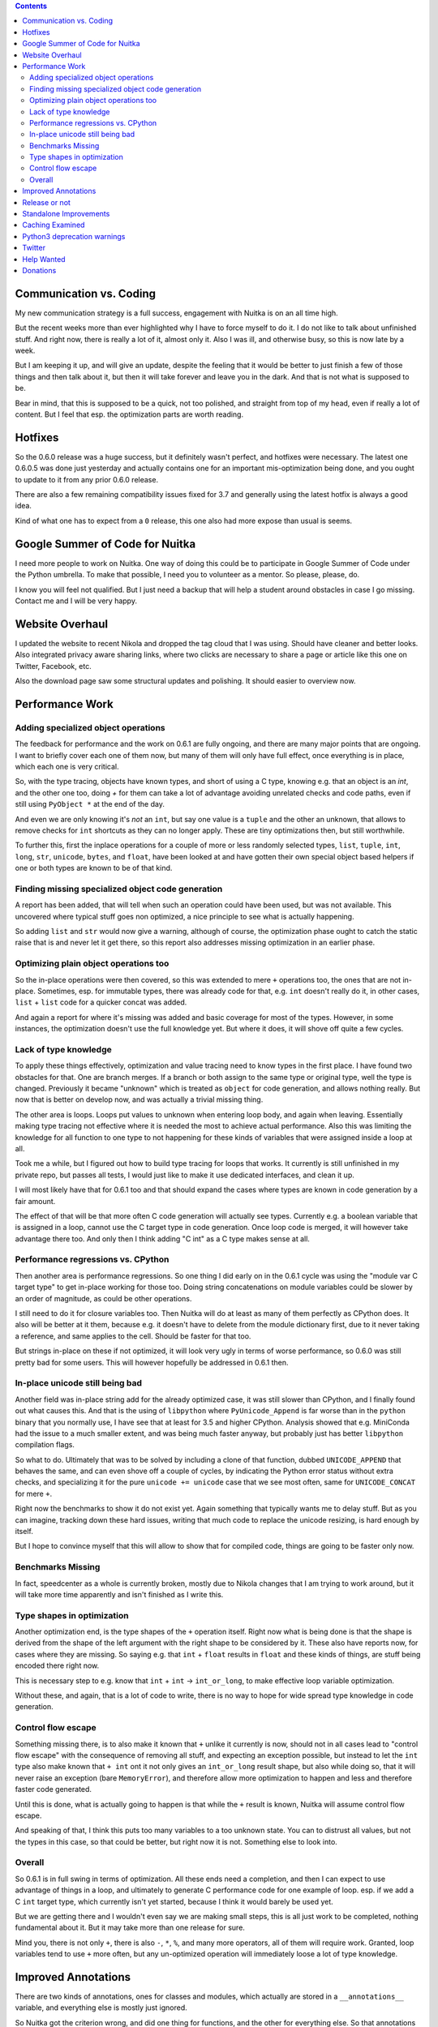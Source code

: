 .. title: Nuitka this week #9
.. slug: nuitka-this-week-9
.. date: 2018/10/20 06:17:00
.. tags: Python,compiler,Nuitka,NTW
.. type: text

.. contents::

Communication vs. Coding
========================

My new communication strategy is a full success, engagement with Nuitka is on
an all time high.

But the recent weeks more than ever highlighted why I have to force myself to
do it. I do not like to talk about unfinished stuff. And right now, there is
really a lot of it, almost only it. Also I was ill, and otherwise busy, so this
is now late by a week.

But I am keeping it up, and will give an update, despite the feeling that it
would be better to just finish a few of those things and then talk about it,
but then it will take forever and leave you in the dark. And that is not what
is supposed to be.

Bear in mind, that this is supposed to be a quick, not too polished, and
straight from top of my head, even if really a lot of content. But I feel
that esp. the optimization parts are worth reading.

Hotfixes
========

So the 0.6.0 release was a huge success, but it definitely wasn't perfect,
and hotfixes were necessary. The latest one 0.6.0.5 was done just yesterday
and actually contains one for an important mis-optimization being done, and
you ought to update to it from any prior 0.6.0 release.

There are also a few remaining compatibility issues fixed for 3.7 and generally
using the latest hotfix is always a good idea.

Kind of what one has to expect from a ``0`` release, this one also had more
expose than usual is seems.

Google Summer of Code for Nuitka
================================

I need more people to work on Nuitka. One way of doing this could be to
participate in Google Summer of Code under the Python umbrella. To make
that possible, I need you to volunteer as a mentor. So please, please, do.

I know you will feel not qualified. But I just need a backup that will help
a student around obstacles in case I go missing. Contact me and I will be
very happy.

Website Overhaul
================

I updated the website to recent Nikola and dropped the tag cloud that I was
using. Should have cleaner and better looks. Also integrated privacy aware
sharing links, where two clicks are necessary to share a page or article like
this one on Twitter, Facebook, etc.

Also the download page saw some structural updates and polishing. It should
easier to overview now.

Performance Work
================

Adding specialized object operations
------------------------------------

The feedback for performance and the work on 0.6.1 are fully ongoing, and there
are many major points that are ongoing. I want to briefly cover each one of them
now, but many of them will only have full effect, once everything is in place,
which each one is very critical.

So, with the type tracing, objects have known types, and short of using a C
type, knowing e.g. that an object is an `int`, and the other one too, doing `+`
for them can take a lot of advantage avoiding unrelated checks and code paths,
even if still using ``PyObject *`` at the end of the day.

And even we are only knowing it's *not* an ``int``, but say one value is a
``tuple`` and the other an unknown, that allows to remove checks for ``int``
shortcuts as they can no longer apply. These are tiny optimizations then, but
still worthwhile.

To further this, first the inplace operations for a couple of more or less
randomly selected types, ``list``, ``tuple``, ``int``, ``long``, ``str``,
``unicode``, ``bytes``, and ``float``, have been looked at and have gotten
their own special object based helpers if one or both types are known to be
of that kind.

Finding missing specialized object code generation
--------------------------------------------------

A report has been added, that will tell when such an operation could have been
used, but was not available. This uncovered where typical stuff goes non
optimized, a nice principle to see what is actually happening.

So adding ``list`` and ``str`` would now give a warning, although of course,
the optimization phase ought to catch the static raise that is and never let
it get there, so this report also addresses missing optimization in an earlier
phase.

Optimizing plain object operations too
--------------------------------------

So the in-place operations were then covered, so this was extended to mere
``+`` operations too, the ones that are not in-place. Sometimes, esp. for
immutable types, there was already code for that, e.g. ``int`` doesn't
really do it, in other cases, ``list`` + ``list`` code for a quicker concat
was added.

And again a report for where it's missing was added and basic coverage for
most of the types. However, in some instances, the optimization doesn't use
the full knowledge yet. But where it does, it will shove off quite a few
cycles.

Lack of type knowledge
----------------------

To apply these things effectively, optimization and value tracing need to
know types in the first place. I have found two obstacles for that. One are
branch merges. If a branch or both assign to the same type or original type,
well the type is changed. Previously it became "unknown" which is treated
as ``object`` for code generation, and allows nothing really. But now that
is better on develop now, and was actually a trivial missing thing.

The other area is loops. Loops put values to unknown when entering loop body,
and again when leaving. Essentially making type tracing not effective where it
is needed the most to achieve actual performance. Also this was limiting the
knowledge for all function to one type to not happening for these kinds of
variables that were assigned inside a loop at all.

Took me a while, but I figured out how to build type tracing for loops that
works. It currently is still unfinished in my private repo, but passes all
tests, I would just like to make it use dedicated interfaces, and clean it up.

I will most likely have that for 0.6.1 too and that should expand the cases
where types are known in code generation by a fair amount.

The effect of that will be that more often C code generation will actually
see types. Currently e.g. a boolean variable that is assigned in a loop, cannot
use the C target type in code generation. Once loop code is merged, it will
however take advantage there too. And only then I think adding "C int" as a
C type makes sense at all.

Performance regressions vs. CPython
-----------------------------------

Then another area is performance regressions. So one thing I did early on in
the 0.6.1 cycle was using the "module var C target type" to get in-place working
for those too. Doing string concatenations on module variables could be slower
by an order of magnitude, as could be other operations.

I still need to do it for closure variables too. Then Nuitka will do at least as
many of them perfectly as CPython does. It also will be better at it them,
because e.g. it doesn't have to delete from the module dictionary first, due to
it never taking a reference, and same applies to the cell. Should be faster for
that too.

But strings in-place on these if not optimized, it will look very ugly in terms
of worse performance, so 0.6.0 was still pretty bad for some users. This will
however hopefully be addressed in 0.6.1 then.

In-place unicode still being bad
--------------------------------

Another field was in-place string add for the already optimized case, it was
still slower than CPython, and I finally found out what causes this. And that
is the using of ``libpython`` where ``PyUnicode_Append`` is far worse than in
the ``python`` binary that you normally use, I have see that at least for 3.5
and higher CPython. Analysis showed that e.g. MiniConda had the issue to a much
smaller extent, and was being much faster anyway, but probably just has better
``libpython`` compilation flags.

So what to do. Ultimately that was to be solved by including a clone of that
function, dubbed ``UNICODE_APPEND`` that behaves the same, and can even shove
off a couple of cycles, by indicating the Python error status without extra
checks, and specializing it for the pure ``unicode += unicode`` case that we see
most often, same for ``UNICODE_CONCAT`` for mere ``+``.

Right now the benchmarks to show it do not exist yet. Again something that
typically wants me to delay stuff. But as you can imagine, tracking down these
hard issues, writing that much code to replace the unicode resizing, is hard
enough by itself.

But I hope to convince myself that this will allow to show that for compiled
code, things are going to be faster only now.

Benchmarks Missing
------------------

In fact, speedcenter as a whole is currently broken, mostly due to Nikola
changes that I am trying to work around, but it will take more time apparently
and isn't finished as I write this.

Type shapes in optimization
---------------------------

Another optimization end, is the type shapes of the ``+`` operation itself.
Right now what is being done is that the shape is derived from the shape of
the left argument with the right shape to be considered by it. These also
have reports now, for cases where they are missing. So saying e.g. that
``int`` + ``float`` results in ``float`` and these kinds of things, are stuff
being encoded there right now.

This is necessary step to e.g. know that ``int`` + ``int`` -> ``int_or_long``,
to make effective loop variable optimization.

Without these, and again, that is a lot of code to write, there is no way to
hope for wide spread type knowledge in code generation.

Control flow escape
-------------------

Something missing there, is to also make it known that ``+`` unlike it currently
is now, should not in all cases lead to "control flow escape" with the
consequence of removing all stuff, and expecting an exception possible, but
instead to let the ``int`` type also make known that ``+ int`` ont it not only
gives an ``int_or_long`` result shape, but also while doing so, that it will
never raise an exception (bare ``MemoryError``), and therefore allow more
optimization to happen and less and therefore faster code generated.

Until this is done, what is actually going to happen is that while the ``+``
result is known, Nuitka will assume control flow escape.

And speaking of that, I think this puts too many variables to a too unknown
state. You can to distrust all values, but not the types in this case, so
that could be better, but right now it is not. Something else to look into.

Overall
-------

So 0.6.1 is in full swing in terms of optimization. All these ends need a
completion, and then I can expect to use advantage of things in a loop, and
ultimately to generate C performance code for one example of loop. esp. if
we add a C ``int`` target type, which currently isn't yet started, because
I think it would barely be used yet.

But we are getting there and I wouldn't even say we are making small steps,
this is all just work to be completed, nothing fundamental about it. But it
may take more than one release for sure.

Mind you, there is not only ``+``, there is also ``-``, ``*``, ``%``, and
many more operators, all of them will require work. Granted, loop variables
tend to use ``+`` more often, but any un-optimized operation will immediately
loose a lot of type knowledge.


Improved Annotations
====================

There are two kinds of annotations, ones for classes and modules, which actually
are stored in a ``__annotations__`` variable, and everything else is mostly just
ignored.

So Nuitka got the criterion wrong, and did one thing for functions, and the other
for everything else. So that annotations in generators, coroutines and asyncgen
ended up with wrong, crashing, and slower code, due to it updating the module
``__annotations__``, so that one is important too if you have to do those.

Release or not
==============

To release or not. There is at least one bug about star imports that affects
numpy that is solved in develop, and wasn't back ported, and I was thinking it
only applies to develop, but in fact does to stable. It makes me want to release
even before all these optimization things happen and are polished, and I might
well decide to go with that.

Maybe I only add the closure in-place stuff and the polish the loop SSA stuff,
and then call it a release. It already will solve a lot of performance issues
that exist right now, while staging the ground for more.

Standalone Improvements
=======================

Standalone work is also improving. Using pyi files got more apt, and a few
things were added, all of which make sense to be used by people.

But I also have a backlog of issues there however. I will schedule one sprint
for those I guess, where I focus on these. I am neglecting those somewhat
recently.

Caching Examined
================

For the static code, I now noticed that it's compiled for each target name,
due to the build directory being part of the object file for debug. For gcc 8
there is an option to allow pointing at the original static C file location,
and then ``ccache`` is more effective, because object files will be the same.

That's actually pretty bad, as most of my machines are on ``gcc-6`` and makes
me think that ``libnuitka.a`` is really more of an requirement than ever. I
might take some time to get this sorted out.

Python3 deprecation warnings
============================

So Nuitka supports the ``no_warnings`` Python flag, and for a long time I have
been annoyed at how it was not working for Python3 in some cases. The code was
manually settign filters, but these would get overridden by CPython test suites
testing warnings. And the code said that there is no CPython C-API to control
it, which is just plain wrong.

So I changed that and it became possible to remove lots of ``ignore_stderr``
annotations in CPython test suites, and more importantly, I can stop adding
them for when running older/newer CPython version with a suite.

Twitter
=======

I continue to be very active there.

`Follow @kayhayen <https://twitter.com/kayhayen?ref_src=twsrc%5Etfw>`_

And lets not forget, having followers make me happy. So do re-tweets.

Adding Twitter more prominently to the web site is something that is also
going to happen.

Help Wanted
===========

If you are interested, I am tagging issues
`help wanted <https://github.com/kayhayen/Nuitka/issues?q=is%3Aissue+is%3Aopen+label%3A%22help+wanted%22>`_
and there is a bunch, and very likely at least one *you* can help with.

Nuitka definitely needs more people to work on it.

Donations
=========

If you want to help, but cannot spend the time, please consider to donate
to Nuitka, and go here:

`Donate to Nuitka <http://nuitka.net/pages/donations.html>`_

